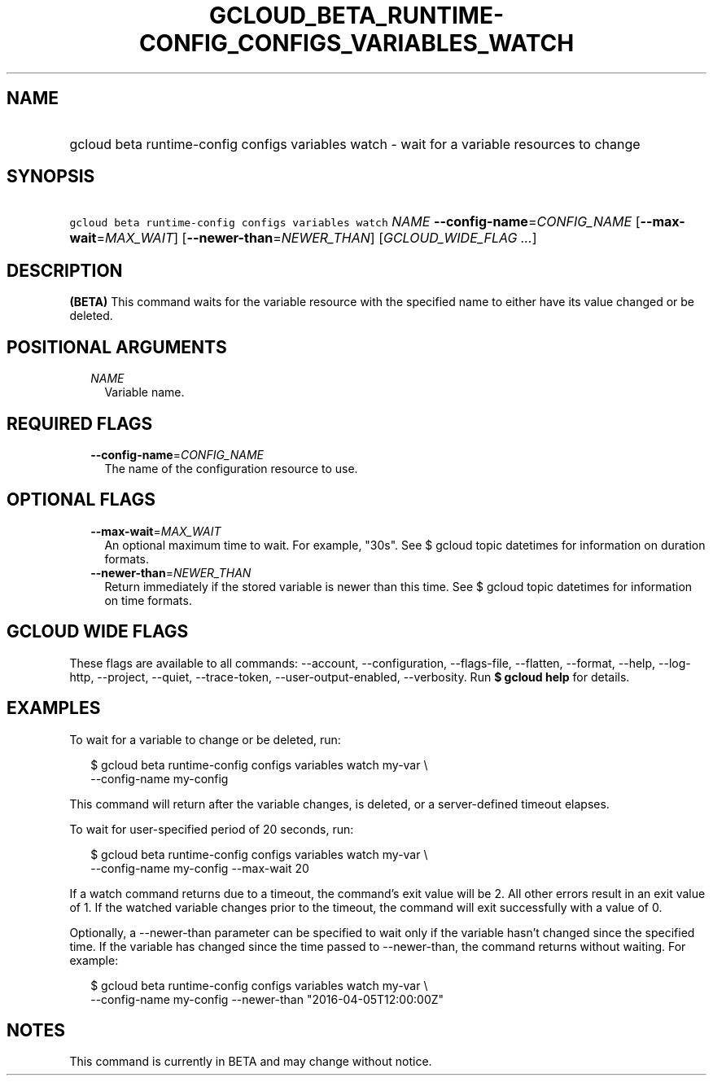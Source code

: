 
.TH "GCLOUD_BETA_RUNTIME\-CONFIG_CONFIGS_VARIABLES_WATCH" 1



.SH "NAME"
.HP
gcloud beta runtime\-config configs variables watch \- wait for a variable resources to change



.SH "SYNOPSIS"
.HP
\f5gcloud beta runtime\-config configs variables watch\fR \fINAME\fR \fB\-\-config\-name\fR=\fICONFIG_NAME\fR [\fB\-\-max\-wait\fR=\fIMAX_WAIT\fR] [\fB\-\-newer\-than\fR=\fINEWER_THAN\fR] [\fIGCLOUD_WIDE_FLAG\ ...\fR]



.SH "DESCRIPTION"

\fB(BETA)\fR This command waits for the variable resource with the specified
name to either have its value changed or be deleted.



.SH "POSITIONAL ARGUMENTS"

.RS 2m
.TP 2m
\fINAME\fR
Variable name.


.RE
.sp

.SH "REQUIRED FLAGS"

.RS 2m
.TP 2m
\fB\-\-config\-name\fR=\fICONFIG_NAME\fR
The name of the configuration resource to use.


.RE
.sp

.SH "OPTIONAL FLAGS"

.RS 2m
.TP 2m
\fB\-\-max\-wait\fR=\fIMAX_WAIT\fR
An optional maximum time to wait. For example, "30s". See $ gcloud topic
datetimes for information on duration formats.

.TP 2m
\fB\-\-newer\-than\fR=\fINEWER_THAN\fR
Return immediately if the stored variable is newer than this time. See $ gcloud
topic datetimes for information on time formats.


.RE
.sp

.SH "GCLOUD WIDE FLAGS"

These flags are available to all commands: \-\-account, \-\-configuration,
\-\-flags\-file, \-\-flatten, \-\-format, \-\-help, \-\-log\-http, \-\-project,
\-\-quiet, \-\-trace\-token, \-\-user\-output\-enabled, \-\-verbosity. Run \fB$
gcloud help\fR for details.



.SH "EXAMPLES"

To wait for a variable to change or be deleted, run:

.RS 2m
$ gcloud beta runtime\-config configs variables watch my\-var \e
    \-\-config\-name my\-config
.RE

This command will return after the variable changes, is deleted, or a
server\-defined timeout elapses.

To wait for user\-specified period of 20 seconds, run:

.RS 2m
$ gcloud beta runtime\-config configs variables watch my\-var \e
    \-\-config\-name my\-config \-\-max\-wait 20
.RE

If a watch command returns due to a timeout, the command's exit value will be 2.
All other errors result in an exit value of 1. If the watched variable changes
prior to the timeout, the command will exit successfully with a value of 0.

Optionally, a \-\-newer\-than parameter can be specified to wait only if the
variable hasn't changed since the specified time. If the variable has changed
since the time passed to \-\-newer\-than, the command returns without waiting.
For example:

.RS 2m
$ gcloud beta runtime\-config configs variables watch my\-var \e
    \-\-config\-name my\-config \-\-newer\-than "2016\-04\-05T12:00:00Z"
.RE



.SH "NOTES"

This command is currently in BETA and may change without notice.


